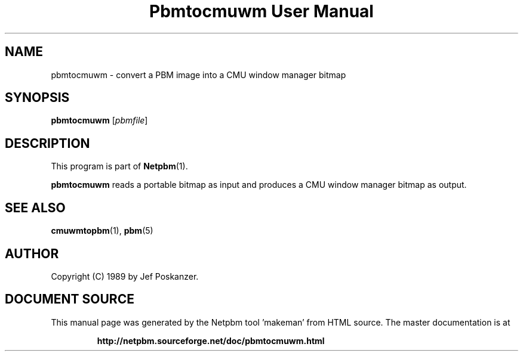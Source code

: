 \
.\" This man page was generated by the Netpbm tool 'makeman' from HTML source.
.\" Do not hand-hack it!  If you have bug fixes or improvements, please find
.\" the corresponding HTML page on the Netpbm website, generate a patch
.\" against that, and send it to the Netpbm maintainer.
.TH "Pbmtocmuwm User Manual" 0 "15 April 1989" "netpbm documentation"

.UN lbAB
.SH NAME
pbmtocmuwm - convert a PBM image into a CMU window manager bitmap

.UN lbAC
.SH SYNOPSIS

\fBpbmtocmuwm\fP
[\fIpbmfile\fP]

.UN lbAD
.SH DESCRIPTION
.PP
This program is part of
.BR "Netpbm" (1)\c
\&.
.PP
\fBpbmtocmuwm\fP reads a portable bitmap as input and produces a CMU
window manager bitmap as output.

.UN lbAE
.SH SEE ALSO
.BR "cmuwmtopbm" (1)\c
\&,
.BR "pbm" (5)\c
\&

.UN lbAF
.SH AUTHOR

Copyright (C) 1989 by Jef Poskanzer.
.SH DOCUMENT SOURCE
This manual page was generated by the Netpbm tool 'makeman' from HTML
source.  The master documentation is at
.IP
.B http://netpbm.sourceforge.net/doc/pbmtocmuwm.html
.PP